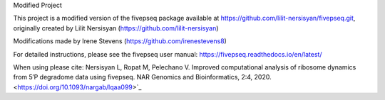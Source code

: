 Modified Project

This project is a modified version of the fivepseq package available at https://github.com/lilit-nersisyan/fivepseq.git, originally created by Lilit Nersisyan (https://github.com/lilit-nersisyan)

Modifications made by Irene Stevens (https://github.com/irenestevens8)

For detailed instructions, please see the fivepseq user manual: https://fivepseq.readthedocs.io/en/latest/


When using please cite: 
Nersisyan L, Ropat M, Pelechano V. Improved computational analysis of ribosome dynamics from 5′P degradome data using fivepseq. NAR Genomics and Bioinformatics, 2:4, 2020. <https://doi.org/10.1093/nargab/lqaa099>`_

